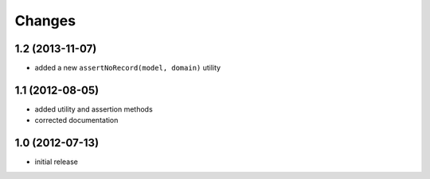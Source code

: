 Changes
~~~~~~~
1.2 (2013-11-07)
----------------
 
- added a new ``assertNoRecord(model, domain)`` utility 
 
1.1 (2012-08-05)
----------------

- added utility and assertion methods
- corrected documentation 

1.0 (2012-07-13)
----------------

- initial release

